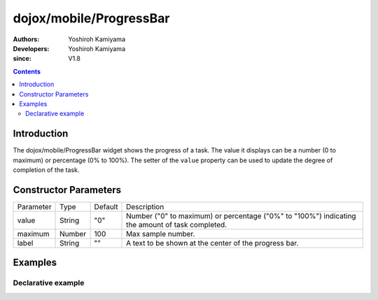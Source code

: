 .. _dojox/mobile/ProgressBar:

========================
dojox/mobile/ProgressBar
========================

:Authors: Yoshiroh Kamiyama
:Developers: Yoshiroh Kamiyama
:since: V1.8

.. contents ::
    :depth: 2

Introduction
============

The dojox/mobile/ProgressBar widget shows the progress of a task. The value it displays 
can be a number (0 to maximum) or percentage (0% to 100%).
The setter of the ``value`` property can be used to update the degree of completion of the task.

.. image :: ProgressBar.png

Constructor Parameters
======================

+--------------+----------+---------+-----------------------------------------------------------------------------------------------------------+
|Parameter     |Type      |Default  |Description                                                                                                |
+--------------+----------+---------+-----------------------------------------------------------------------------------------------------------+
|value         |String    |"0"      |Number ("0" to maximum) or percentage ("0%" to "100%") indicating the amount of task completed.            |
+--------------+----------+---------+-----------------------------------------------------------------------------------------------------------+
|maximum       |Number    |100      |Max sample number.                                                                                         |
+--------------+----------+---------+-----------------------------------------------------------------------------------------------------------+
|label         |String    |""       |A text to be shown at the center of the progress bar.                                                      |
+--------------+----------+---------+-----------------------------------------------------------------------------------------------------------+

Examples
========

Declarative example
-------------------
.. html ::

  <div data-dojo-type="dojox/mobile/ProgressBar"
       data-dojo-props='value:"30%", label:"30/100"'></div>

.. image :: ProgressBar-example1.png
